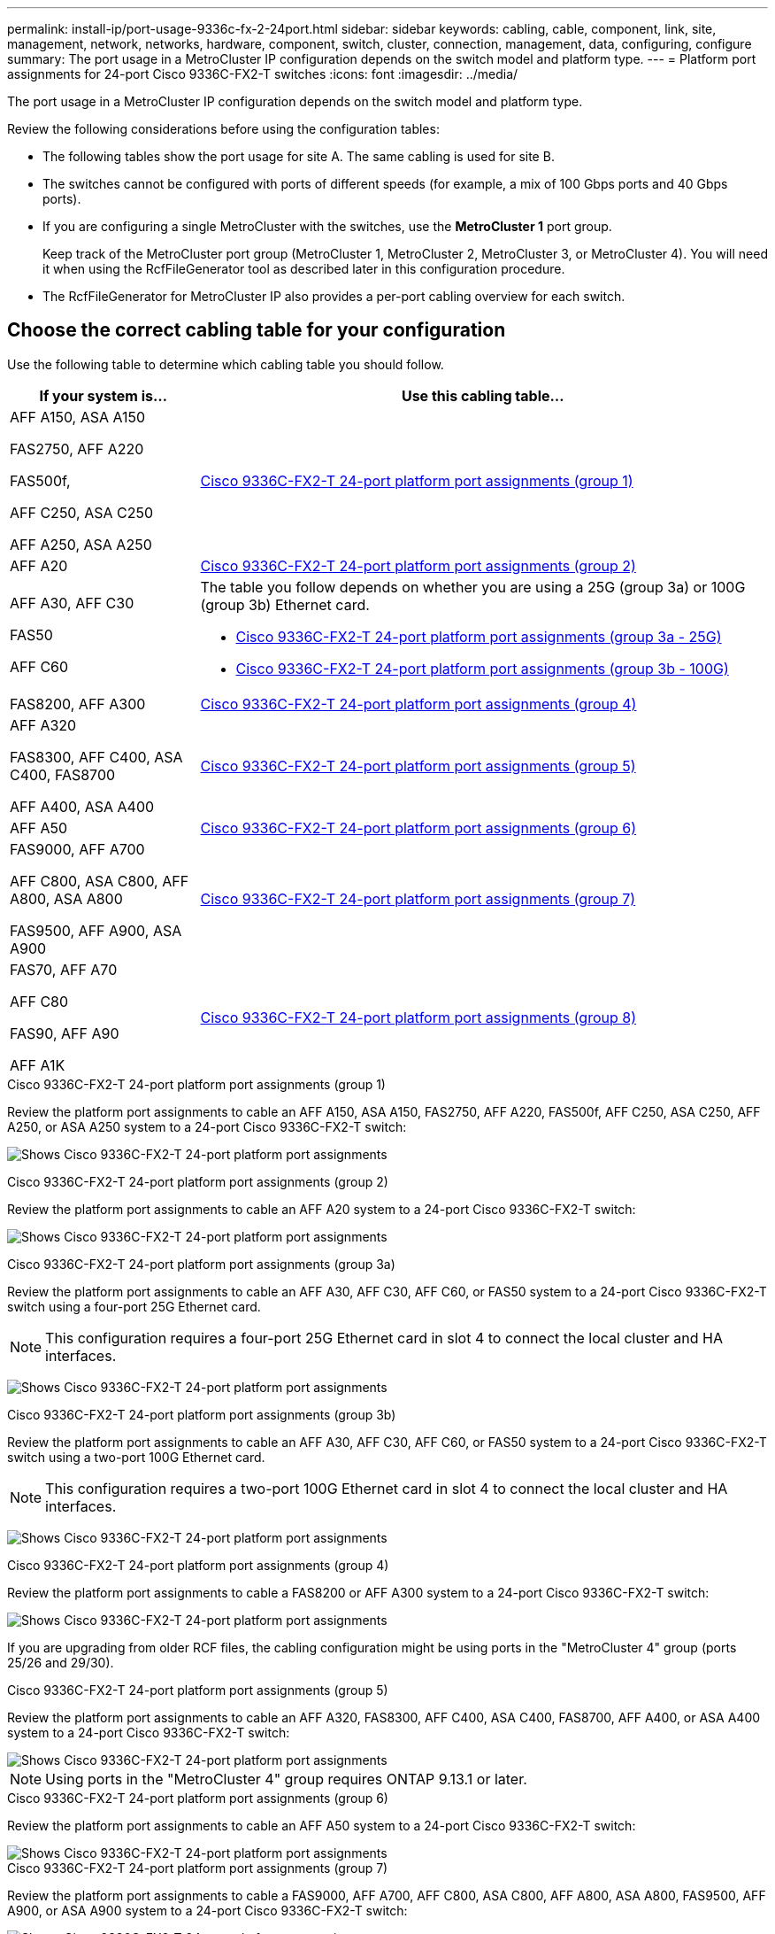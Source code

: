 ---
permalink: install-ip/port-usage-9336c-fx-2-24port.html
sidebar: sidebar
keywords: cabling, cable, component, link, site, management, network, networks, hardware, component, switch, cluster, connection, management, data, configuring, configure
summary: The port usage in a MetroCluster IP configuration depends on the switch model and platform type.
---
= Platform port assignments for 24-port Cisco 9336C-FX2-T switches
:icons: font
:imagesdir: ../media/

[.lead]
The port usage in a MetroCluster IP configuration depends on the switch model and platform type.

Review the following considerations before using the configuration tables:

* The following tables show the port usage for site A. The same cabling is used for site B.
* The switches cannot be configured with ports of different speeds (for example, a mix of 100 Gbps ports and 40 Gbps ports).
* If you are configuring a single MetroCluster with the switches, use the *MetroCluster 1* port group.
+
Keep track of the MetroCluster port group (MetroCluster 1, MetroCluster 2, MetroCluster 3, or MetroCluster 4). You will need it when using the RcfFileGenerator tool as described later in this configuration procedure.

* The RcfFileGenerator for MetroCluster IP also provides a per-port cabling overview for each switch.


== Choose the correct cabling table for your configuration

Use the following table to determine which cabling table you should follow. 

[cols=2*,options="header",cols="25,75"]
|===
| If your system is...
| Use this cabling table...
|
AFF A150, ASA A150

FAS2750, AFF A220 

FAS500f,

AFF C250, ASA C250

AFF A250, ASA A250 | <<table_1_cisco_3232c_9336c,Cisco 9336C-FX2-T 24-port platform port assignments (group 1)>>
|
AFF A20| <<table_2_cisco_3232c_9336c,Cisco 9336C-FX2-T 24-port platform port assignments (group 2)>>
|
AFF A30, AFF C30

FAS50 

AFF C60
a|
The table you follow depends on whether you are using a 25G (group 3a) or 100G (group 3b) Ethernet card. 

 * <<table_3a_cisco_3232c_9336c,Cisco 9336C-FX2-T 24-port platform port assignments (group 3a - 25G)>> 
 * <<table_3b_cisco_3232c_9336c,Cisco 9336C-FX2-T 24-port platform port assignments (group 3b - 100G)>>
| FAS8200, AFF A300 | <<table_4_cisco_3232c_9336c,Cisco 9336C-FX2-T 24-port platform port assignments (group 4)>>
| AFF A320 

FAS8300, AFF C400, ASA C400, FAS8700

AFF A400, ASA A400 | <<table_5_cisco_3232c_9336c,Cisco 9336C-FX2-T 24-port platform port assignments (group 5)>>
| AFF A50| <<table_6_cisco_3232c_9336c,Cisco 9336C-FX2-T 24-port platform port assignments (group 6)>>
| 
FAS9000, AFF A700

AFF C800, ASA C800, AFF A800, ASA A800

FAS9500, AFF A900, ASA A900 | <<table_7_cisco_3232c_9336c,Cisco 9336C-FX2-T 24-port platform port assignments (group 7)>>
|
FAS70, AFF A70

AFF C80

FAS90, AFF A90

AFF A1K


 | <<table_8_cisco_3232c_9336c,Cisco 9336C-FX2-T 24-port platform port assignments (group 8)>>
|===


[[table_1_cisco_3232c_9336c]]
.Cisco 9336C-FX2-T 24-port platform port assignments (group 1)

Review the platform port assignments to cable an AFF A150, ASA A150, FAS2750, AFF A220, FAS500f, AFF C250, ASA C250, AFF A250, or ASA A250 system to a 24-port Cisco 9336C-FX2-T switch:


image:../media/<insert_image>[Shows Cisco 9336C-FX2-T 24-port platform port assignments]

[[table_2_cisco_3232c_9336c]]
.Cisco 9336C-FX2-T 24-port platform port assignments (group 2)

Review the platform port assignments to cable an AFF A20 system to a 24-port Cisco 9336C-FX2-T switch:

image:../media/<insert_image>.png[Shows Cisco 9336C-FX2-T 24-port platform port assignments]

[[table_3a_cisco_3232c_9336c]]
.Cisco 9336C-FX2-T 24-port platform port assignments (group 3a)


Review the platform port assignments to cable an AFF A30, AFF C30, AFF C60, or FAS50 system to a 24-port Cisco 9336C-FX2-T switch using a four-port 25G Ethernet card.

NOTE: This configuration requires a four-port 25G Ethernet card in slot 4 to connect the local cluster and HA interfaces.

image:../media/<insert_image>.png[Shows Cisco 9336C-FX2-T 24-port platform port assignments]

[[table_3b_cisco_3232c_9336c]]
.Cisco 9336C-FX2-T 24-port platform port assignments (group 3b)

Review the platform port assignments to cable an AFF A30, AFF C30, AFF C60, or FAS50 system to a 24-port Cisco 9336C-FX2-T switch using a two-port 100G Ethernet card.

NOTE: This configuration requires a two-port 100G Ethernet card in slot 4 to connect the local cluster and HA interfaces.

image:../media/<insert_image>.png[Shows Cisco 9336C-FX2-T 24-port platform port assignments]


[[table_4_cisco_3232c_9336c]]
.Cisco 9336C-FX2-T 24-port platform port assignments (group 4)

Review the platform port assignments to cable a FAS8200 or AFF A300 system to a 24-port Cisco 9336C-FX2-T switch:

image::../media/<insert_image>.png[Shows Cisco 9336C-FX2-T 24-port platform port assignments]

If you are upgrading from older RCF files, the cabling configuration might be using ports in the "MetroCluster 4" group (ports 25/26 and 29/30). 

[[table_5_cisco_3232c_9336c]]
.Cisco 9336C-FX2-T 24-port platform port assignments (group 5)

Review the platform port assignments to cable an AFF A320, FAS8300, AFF C400, ASA C400, FAS8700, AFF A400, or ASA A400 system to a 24-port Cisco 9336C-FX2-T switch:

image::../media/<insert_image>.png[Shows Cisco 9336C-FX2-T 24-port platform port assignments]


NOTE: Using ports in the "MetroCluster 4" group requires ONTAP 9.13.1 or later.

[[table_6_cisco_3232c_9336c]]
.Cisco 9336C-FX2-T 24-port platform port assignments (group 6)

Review the platform port assignments to cable an AFF A50 system to a 24-port Cisco 9336C-FX2-T switch:

image::../media/<insert_image>.png[Shows Cisco 9336C-FX2-T 24-port platform port assignments]

[[table_7_cisco_3232c_9336c]]
.Cisco 9336C-FX2-T 24-port platform port assignments (group 7)

Review the platform port assignments to cable a FAS9000, AFF A700, AFF C800, ASA C800, AFF A800, ASA A800, FAS9500, AFF A900, or ASA A900 system to a 24-port Cisco 9336C-FX2-T switch:

image::../media/<insert_image>.png[Shows Cisco 9336C-FX2-T 24-port platform port assignments]

*Note 1*: Use either ports e4a and e4e or e4a and e8a if you are using an X91440A adapter (40Gbps). Use either ports e4a and e4b or e4a and e8a if you are using an X91153A adapter (100Gbps).

NOTE: Using ports in the "MetroCluster 4" group requires ONTAP 9.13.1 or later.

[[table_8_cisco_3232c_9336c]]
.Cisco 9336C-FX2-T 24-port platform port assignments (group 8)

Review the platform port assignments to cable an AFF A70, FAS70, AFF C80, FAS90, AFF A90, or AFF A1K system to a 24-port Cisco 9336C-FX2-T switch:


image:../media/<insert_image>.png[Shows Cisco 9336C-FX2-T 24-port platform port assignments]

// 2025 Feb 13, ONTAPDOC-2386
// 2024 Dec 09, ONTAPDOC-2349
// 2024 Jun 07, ONTAPDOC-1734 
// 2023 Oct 25, ONTAPDOC-1201
// 2023 Apr 28, change Cisco 9336C-FX2-FX2 table
// BURT 1501501 Sept 7th, 2022
// 2023-MAR-9, BURT 1533595 (new C-Series platforms)


